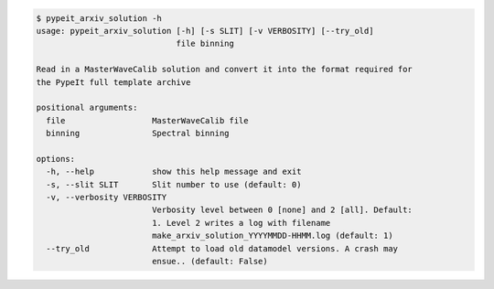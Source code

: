 .. code-block:: console

    $ pypeit_arxiv_solution -h
    usage: pypeit_arxiv_solution [-h] [-s SLIT] [-v VERBOSITY] [--try_old]
                                 file binning
    
    Read in a MasterWaveCalib solution and convert it into the format required for
    the PypeIt full template archive
    
    positional arguments:
      file                  MasterWaveCalib file
      binning               Spectral binning
    
    options:
      -h, --help            show this help message and exit
      -s, --slit SLIT       Slit number to use (default: 0)
      -v, --verbosity VERBOSITY
                            Verbosity level between 0 [none] and 2 [all]. Default:
                            1. Level 2 writes a log with filename
                            make_arxiv_solution_YYYYMMDD-HHMM.log (default: 1)
      --try_old             Attempt to load old datamodel versions. A crash may
                            ensue.. (default: False)
    